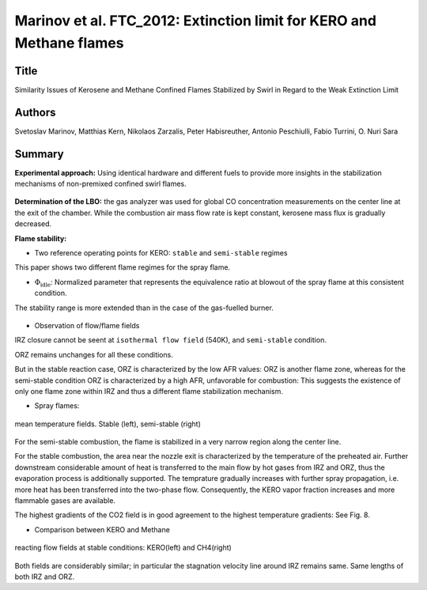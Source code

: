 Marinov et al. FTC_2012: Extinction limit for KERO and Methane flames
=====================================================================

Title
-----

Similarity Issues of Kerosene and Methane Confined Flames Stabilized by Swirl in Regard to the Weak Extinction Limit

Authors
-------

Svetoslav Marinov, Matthias Kern, Nikolaos Zarzalis, Peter Habisreuther, Antonio Peschiulli, Fabio Turrini, O. Nuri Sara


Summary
-------

**Experimental approach:** Using identical hardware and different fuels to provide more insights in the stabilization mechanisms of non-premixed confined swirl flames.

.. figure:: images/LBO_apparatus.png
   :width: 60%
   :align: center

**Determination of the LBO:** the gas analyzer was used for global CO concentration measurements on the center line at the exit of the chamber. While the combustion air mass flow rate is kept constant, kerosene mass flux is gradually decreased.

**Flame stability:**

- Two reference operating points for KERO: ``stable`` and ``semi-stable`` regimes

This paper shows two different flame regimes for the spray flame.

- :math:`\Phi_{\text{idle}}`: Normalized parameter that represents the equivalence ratio at blowout of the spray flame at this consistent condition.
 
The stability range is more extended than in the case of the gas-fuelled burner.

.. figure:: images/flame_stability.png
   :width: 50%
   :align: center


- Observation of flow/flame fields

IRZ closure cannot be seent at ``isothermal flow field`` (540K), and ``semi-stable`` condition.

ORZ remains unchanges for all these conditions. 

But in the stable reaction case, ORZ is characterized by the low AFR values: ORZ is another flame zone, whereas for the semi-stable condition ORZ is characterized by a high AFR, unfavorable for combustion: This suggests the existence of only one flame zone within IRZ and thus a different flame stabilization mechanism.


- Spray flames:

.. figure:: images/sprayflame_temp.png
   :width: 50%
   :align: center

   mean temperature fields. Stable (left), semi-stable (right)

For the semi-stable combustion, the flame is stabilized in a very narrow region along the center line.

For the stable combustion, the area near the nozzle exit is characterized by the temperature of the preheated air. Further downstream considerable amount of heat is transferred to the main flow by hot gases from IRZ and ORZ, thus the evaporation process is additionally supported. The temprature gradually increases with further spray propagation, i.e. more heat has been transferred into the two-phase flow. Consequently, the KERO vapor fraction increases and more flammable gases are available.

The highest gradients of the CO2 field is in good agreement to the highest temperature gradients: See Fig. 8. 

- Comparison between KERO and Methane

.. figure:: images/afr_kero_ch4.png
   :width: 50%
   :align: center

   reacting flow fields at stable conditions: KERO(left) and CH4(right)

Both fields are considerably similar; in particular the stagnation velocity line around IRZ remains same. Same lengths of both IRZ and ORZ.
